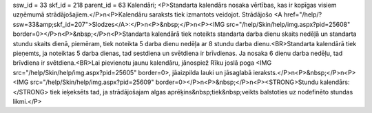ssw_id = 33skf_id = 218parent_id = 63Kalendāri;<P>Standarta kalendārs nosaka vērtības, kas ir kopīgas visiem uzņēmumā strādājošajiem.</P>\n<P>Kalendāru saraksts tiek izmantots veidojot. Strādājošo <A href="/help/?ssw=33&amp;skf_id=207">Slodzes</A>:</P>\n<P>&nbsp;</P>\n<P><IMG src="/help/Skin/help/img.aspx?pid=25608" border=0></P>\n<P>&nbsp;</P>\n<P>Standarta kalendārā tiek noteikts standarta darba dienu skaits nedēļā un standarta stundu skaits dienā, piemēram, tiek noteikta 5 darba dienu nedēļa ar 8 stundu darba dienu.<BR>Standarta kalendārā tiek pieņemts, ja noteiktas 5 darba dienas, tad sestdiena un svētdiena ir brīvdienas. Ja nosaka 6 dienu darba nedēļu, tad brīvdiena ir svētdiena.<BR>Lai pievienotu jaunu kalendāru, jānospiež Rīku joslā poga <IMG src="/help/Skin/help/img.aspx?pid=25605" border=0>, jāaizpilda lauki un jāsaglabā ieraksts.</P>\n<P>&nbsp;</P>\n<P><IMG src="/help/Skin/help/img.aspx?pid=25609" border=0></P>\n<P>&nbsp;</P>\n<P><STRONG>Stundu kalendārs:</STRONG> tiek ieķeksēts tad, ja strādājošajam algas aprēķins&nbsp;tiek&nbsp;veikts balstoties uz nodefinēto stundas likmi.</P>
